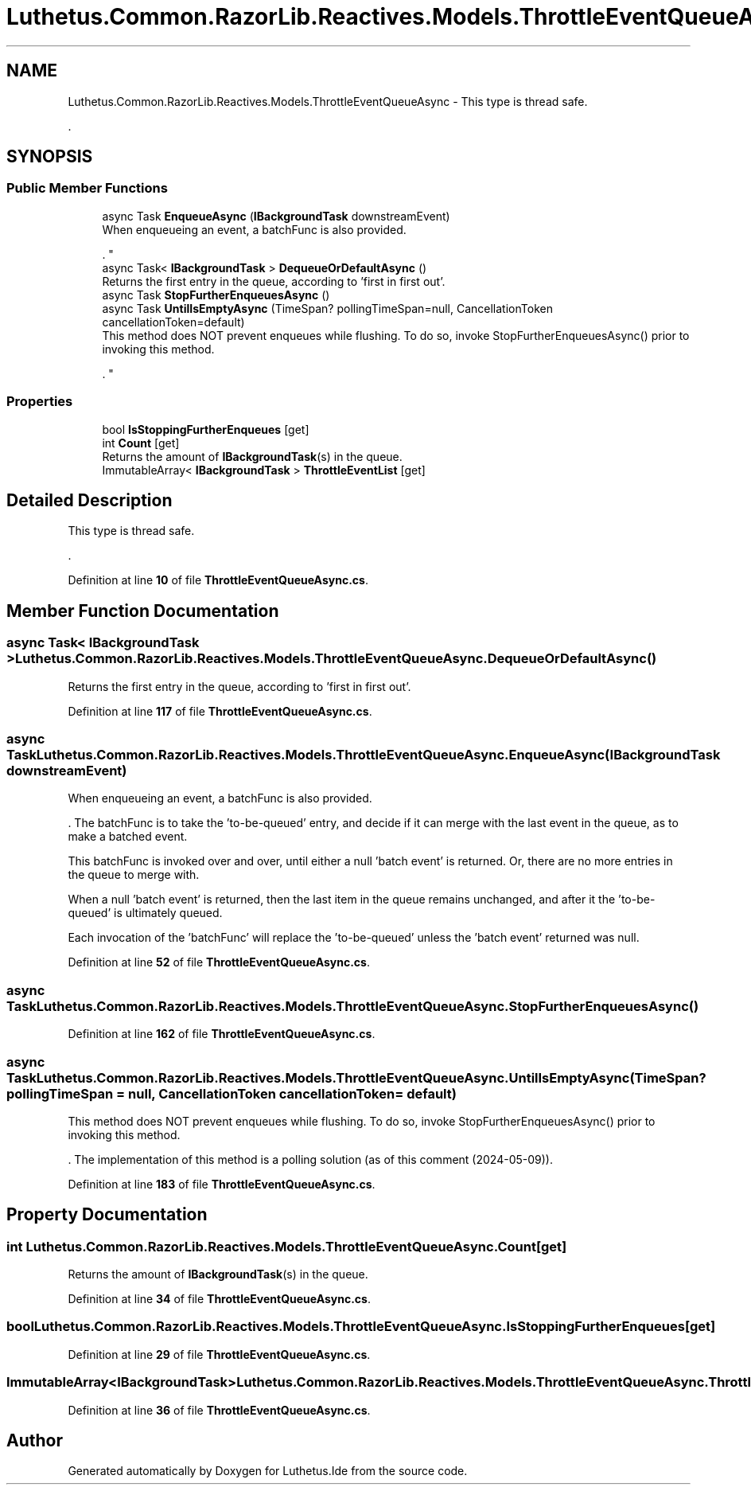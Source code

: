 .TH "Luthetus.Common.RazorLib.Reactives.Models.ThrottleEventQueueAsync" 3 "Version 1.0.0" "Luthetus.Ide" \" -*- nroff -*-
.ad l
.nh
.SH NAME
Luthetus.Common.RazorLib.Reactives.Models.ThrottleEventQueueAsync \- This type is thread safe\&.
.br

.br
\&.  

.SH SYNOPSIS
.br
.PP
.SS "Public Member Functions"

.in +1c
.ti -1c
.RI "async Task \fBEnqueueAsync\fP (\fBIBackgroundTask\fP downstreamEvent)"
.br
.RI "When enqueueing an event, a batchFunc is also provided\&.
.br

.br
\&. "
.ti -1c
.RI "async Task< \fBIBackgroundTask\fP > \fBDequeueOrDefaultAsync\fP ()"
.br
.RI "Returns the first entry in the queue, according to 'first in first out'\&. "
.ti -1c
.RI "async Task \fBStopFurtherEnqueuesAsync\fP ()"
.br
.ti -1c
.RI "async Task \fBUntilIsEmptyAsync\fP (TimeSpan? pollingTimeSpan=null, CancellationToken cancellationToken=default)"
.br
.RI "This method does NOT prevent enqueues while flushing\&. To do so, invoke StopFurtherEnqueuesAsync() prior to invoking this method\&.
.br

.br
\&. "
.in -1c
.SS "Properties"

.in +1c
.ti -1c
.RI "bool \fBIsStoppingFurtherEnqueues\fP\fR [get]\fP"
.br
.ti -1c
.RI "int \fBCount\fP\fR [get]\fP"
.br
.RI "Returns the amount of \fBIBackgroundTask\fP(s) in the queue\&. "
.ti -1c
.RI "ImmutableArray< \fBIBackgroundTask\fP > \fBThrottleEventList\fP\fR [get]\fP"
.br
.in -1c
.SH "Detailed Description"
.PP 
This type is thread safe\&.
.br

.br
\&. 
.PP
Definition at line \fB10\fP of file \fBThrottleEventQueueAsync\&.cs\fP\&.
.SH "Member Function Documentation"
.PP 
.SS "async Task< \fBIBackgroundTask\fP > Luthetus\&.Common\&.RazorLib\&.Reactives\&.Models\&.ThrottleEventQueueAsync\&.DequeueOrDefaultAsync ()"

.PP
Returns the first entry in the queue, according to 'first in first out'\&. 
.PP
Definition at line \fB117\fP of file \fBThrottleEventQueueAsync\&.cs\fP\&.
.SS "async Task Luthetus\&.Common\&.RazorLib\&.Reactives\&.Models\&.ThrottleEventQueueAsync\&.EnqueueAsync (\fBIBackgroundTask\fP downstreamEvent)"

.PP
When enqueueing an event, a batchFunc is also provided\&.
.br

.br
\&. The batchFunc is to take the 'to-be-queued' entry, and decide if it can merge with the last event in the queue, as to make a batched event\&.
.br

.br

.PP
This batchFunc is invoked over and over, until either a null 'batch event' is returned\&. Or, there are no more entries in the queue to merge with\&.
.br

.br

.PP
When a null 'batch event' is returned, then the last item in the queue remains unchanged, and after it the 'to-be-queued' is ultimately queued\&.
.br

.br

.PP
Each invocation of the 'batchFunc' will replace the 'to-be-queued' unless the 'batch event' returned was null\&.
.br

.br
 
.PP
Definition at line \fB52\fP of file \fBThrottleEventQueueAsync\&.cs\fP\&.
.SS "async Task Luthetus\&.Common\&.RazorLib\&.Reactives\&.Models\&.ThrottleEventQueueAsync\&.StopFurtherEnqueuesAsync ()"

.PP
Definition at line \fB162\fP of file \fBThrottleEventQueueAsync\&.cs\fP\&.
.SS "async Task Luthetus\&.Common\&.RazorLib\&.Reactives\&.Models\&.ThrottleEventQueueAsync\&.UntilIsEmptyAsync (TimeSpan? pollingTimeSpan = \fRnull\fP, CancellationToken cancellationToken = \fRdefault\fP)"

.PP
This method does NOT prevent enqueues while flushing\&. To do so, invoke StopFurtherEnqueuesAsync() prior to invoking this method\&.
.br

.br
\&. The implementation of this method is a polling solution (as of this comment (2024-05-09))\&. 
.PP
Definition at line \fB183\fP of file \fBThrottleEventQueueAsync\&.cs\fP\&.
.SH "Property Documentation"
.PP 
.SS "int Luthetus\&.Common\&.RazorLib\&.Reactives\&.Models\&.ThrottleEventQueueAsync\&.Count\fR [get]\fP"

.PP
Returns the amount of \fBIBackgroundTask\fP(s) in the queue\&. 
.PP
Definition at line \fB34\fP of file \fBThrottleEventQueueAsync\&.cs\fP\&.
.SS "bool Luthetus\&.Common\&.RazorLib\&.Reactives\&.Models\&.ThrottleEventQueueAsync\&.IsStoppingFurtherEnqueues\fR [get]\fP"

.PP
Definition at line \fB29\fP of file \fBThrottleEventQueueAsync\&.cs\fP\&.
.SS "ImmutableArray<\fBIBackgroundTask\fP> Luthetus\&.Common\&.RazorLib\&.Reactives\&.Models\&.ThrottleEventQueueAsync\&.ThrottleEventList\fR [get]\fP"

.PP
Definition at line \fB36\fP of file \fBThrottleEventQueueAsync\&.cs\fP\&.

.SH "Author"
.PP 
Generated automatically by Doxygen for Luthetus\&.Ide from the source code\&.
